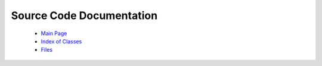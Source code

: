 Source Code Documentation
=========================

  * `Main Page <../html/index.html>`_
  * `Index of Classes <../html/classes.html>`_
  * `Files <../html/files.html>`_
